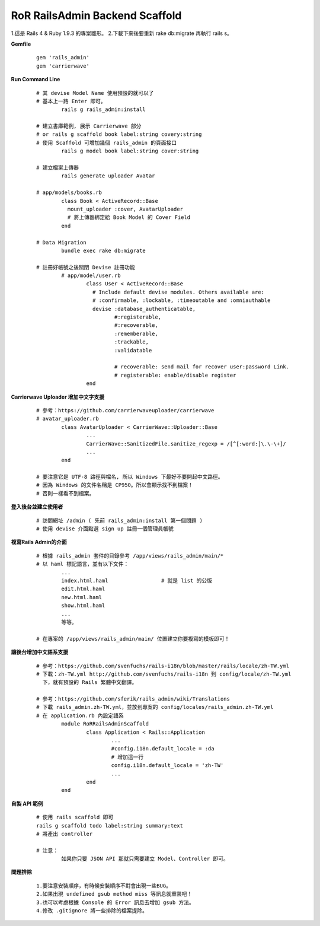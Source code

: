 ===============================
RoR RailsAdmin Backend Scaffold
===============================

1.這是 Rails 4 & Ruby 1.9.3 的專案雛形。
2.下載下來後要重新 rake db:migrate 再執行 rails s。

**Gemfile**

	::

		gem 'rails_admin'
		gem 'carrierwave'


**Run Command Line**

	::

		# 其 devise Model Name 使用預設的就可以了
		# 基本上一路 Enter 即可。
			rails g rails_admin:install

		# 建立書庫範例, 展示 Carrierwave 部分
		# or rails g scaffold book label:string covery:string
		# 使用 Scaffold 可增加幾個 rails_admin 的頁面接口
			rails g model book label:string cover:string

		# 建立檔案上傳器
			rails generate uploader Avatar

		# app/models/books.rb
			class Book < ActiveRecord::Base
			  mount_uploader :cover, AvatarUploader
			  # 將上傳器綁定給 Book Model 的 Cover Field
			end

		# Data Migration
			bundle exec rake db:migrate

		# 註冊好帳號之後關閉 Devise 註冊功能
			# app/model/user.rb
				class User < ActiveRecord::Base
				  # Include default devise modules. Others available are:
				  # :confirmable, :lockable, :timeoutable and :omniauthable
				  devise :database_authenticatable,
				         #:registerable,
				         #:recoverable,
				         :rememberable,
				         :trackable,
				         :validatable

				         # recoverable: send mail for recover user:password Link.
				         # registerable: enable/disable register
				end


**Carrierwave Uploader 增加中文字支援**
	
	::

		# 參考：https://github.com/carrierwaveuploader/carrierwave
		# avatar_uploader.rb
			class AvatarUploader < CarrierWave::Uploader::Base
				...
				CarrierWave::SanitizedFile.sanitize_regexp = /[^[:word:]\.\-\+]/
				...
			end

		# 要注意它是 UTF-8 路徑與檔名, 所以 Windows 下最好不要開起中文路徑。
		# 因為 Windows 的文件名稱是 CP950。所以會顯示找不到檔案！
		# 否則一樣看不到檔案。


**登入後台並建立使用者**
	
	::

		# 訪問網址 /admin ( 先前 rails_admin:install 第一個問題 )
		# 使用 devise 介面點選 sign up 註冊一個管理員帳號


**複寫Rails Admin的介面**

	::

		# 根據 rails_admin 套件的目錄參考 /app/views/rails_admin/main/*
		# 以 haml 標記語言，並有以下文件：
			...
			index.html.haml			# 就是 list 的公版
			edit.html.haml
			new.html.haml
			show.html.haml
			...
			等等。

		# 在專案的 /app/views/rails_admin/main/ 位置建立你要複寫的模板即可！


**讓後台增加中文語系支援**

	::

		# 參考：https://github.com/svenfuchs/rails-i18n/blob/master/rails/locale/zh-TW.yml
		# 下載：zh-TW.yml http://github.com/svenfuchs/rails-i18n 到 config/locale/zh-TW.yml
		  下，就有預設的 Rails 繁體中文翻譯。

		# 參考：https://github.com/sferik/rails_admin/wiki/Translations
		# 下載 rails_admin.zh-TW.yml，並放到專案的 config/locales/rails_admin.zh-TW.yml
		# 在 application.rb 內設定語系
			module RoRRailsAdminScaffold
				class Application < Rails::Application
					...
					#config.i18n.default_locale = :da
					# 增加這一行
					config.i18n.default_locale = 'zh-TW'
					...
				end
			end

**自製 API 範例**

	::

		# 使用 rails scaffold 即可
		rails g scaffold todo label:string summary:text
		# 將產出 controller

		# 注意：
			如果你只要 JSON API 那就只需要建立 Model、Controller 即可。


**問題排除**

	:: 

		1.要注意安裝順序，有時候安裝順序不對會出現一些BUG。
		2.如果出現 undefined gsub method miss 等訊息就重裝吧！
		3.也可以考慮根據 Console 的 Error 訊息去增加 gsub 方法。
		4.修改 .gitignore 將一些排除的檔案提除。
